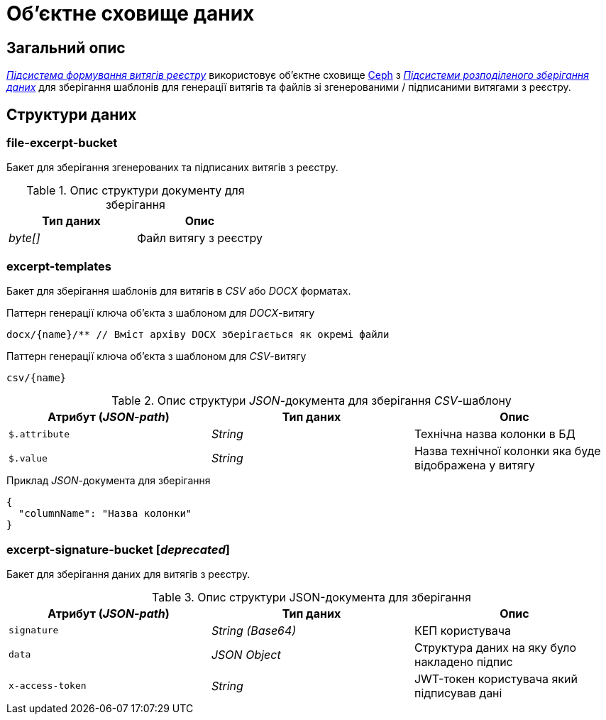 = Об'єктне сховище даних

== Загальний опис

_xref:arch:architecture/registry/operational/excerpts/overview.adoc[Підсистема формування витягів реєстру]_ використовує об'єктне сховище xref:arch:architecture/platform-technologies.adoc#ceph[Ceph] з  xref:arch:architecture/platform/operational/distributed-data-storage/overview.adoc[_Підсистеми розподіленого зберігання даних_] для зберігання шаблонів для генерації витягів та файлів зі згенерованими / підписаними витягами з реєстру.

== Структури даних

=== file-excerpt-bucket

Бакет для зберігання згенерованих та підписаних витягів з реєстру.

.Опис структури документу для зберігання
|===
|Тип даних|Опис

|_byte[]_
|Файл витягу з реєстру
|===

=== excerpt-templates

Бакет для зберігання шаблонів для витягів в _CSV_ або _DOCX_ форматах.

.Паттерн генерації ключа об'єкта з шаблоном для _DOCX_-витягу
[source]
----
docx/{name}/** // Вміст архіву DOCX зберігається як окремі файли
----

.Паттерн генерації ключа об'єкта з шаблоном для _CSV_-витягу
[source]
----
csv/{name}
----

.Опис структури _JSON_-документа для зберігання _CSV_-шаблону
|===
|Атрибут (_JSON-path_)|Тип даних|Опис

|`$.attribute`
|_String_
|Технічна назва колонки в БД

|`$.value`
|_String_
|Назва технічної колонки яка буде відображена у витягу
|===

.Приклад _JSON_-документа для зберігання
[source,json]
----
{
  "columnName": "Назва колонки"
}
----

=== excerpt-signature-bucket [_deprecated_]

Бакет для зберігання даних для витягів з реєстру.

.Опис структури JSON-документа для зберігання
|===
|Атрибут (_JSON-path_)|Тип даних|Опис

|`signature`
|_String (Base64)_
|КЕП користувача

|`data`
|_JSON Object_
|Структура даних на яку було накладено підпис

|`x-access-token`
|_String_
|JWT-токен користувача який підписував дані
|===